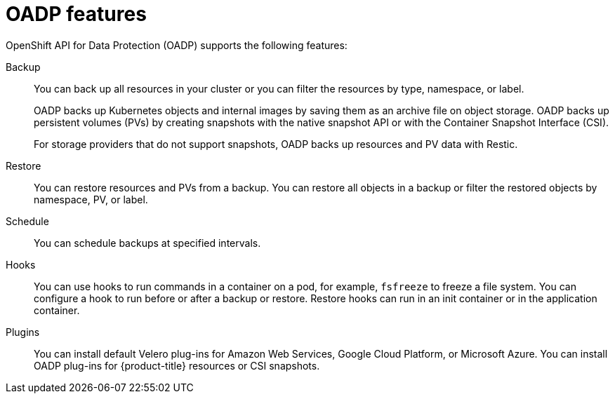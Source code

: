 // Module included in the following assemblies:
//
// * backup_and_restore/application_backup_and_restore/oadp-features-plugins.adoc

[id="oadp-features_{context}"]
= OADP features

OpenShift API for Data Protection (OADP) supports the following features:

Backup::
You can back up all resources in your cluster or you can filter the resources by type, namespace, or label.
+
OADP backs up Kubernetes objects and internal images by saving them as an archive file on object storage. OADP backs up persistent volumes (PVs) by creating snapshots with the native snapshot API or with the Container Snapshot Interface (CSI).
+
For storage providers that do not support snapshots, OADP backs up resources and PV data with Restic.

Restore::
You can restore resources and PVs from a backup. You can restore all objects in a backup or filter the restored objects by namespace, PV, or label.

Schedule::
You can schedule backups at specified intervals.

Hooks::
You can use hooks to run commands in a container on a pod, for example, `fsfreeze` to freeze a file system. You can configure a hook to run before or after a backup or restore. Restore hooks can run in an init container or in the application container.

Plugins::
You can install default Velero plug-ins for Amazon Web Services, Google Cloud Platform, or Microsoft Azure. You can install OADP plug-ins for {product-title} resources or CSI snapshots.
